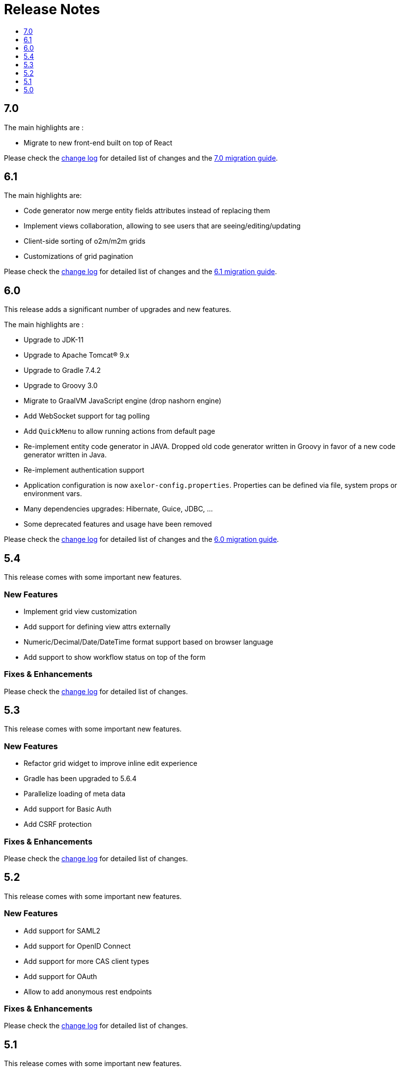 = Release Notes
:toc:
:toclevels: 1
:toc-title:

:github-repo-url: https://github.com/axelor/axelor-open-platform

== 7.0

The main highlights are :

- Migrate to new front-end built on top of React

Please check the {github-repo-url}/blob/7.0/CHANGELOG.md[change log] for detailed list of changes and
the xref:ROOT:migrations/migration-7.0.adoc[7.0 migration guide].

== 6.1

The main highlights are:

* Code generator now merge entity fields attributes instead of replacing them
* Implement views collaboration, allowing to see users that are seeing/editing/updating
* Client-side sorting of o2m/m2m grids
* Customizations of grid pagination

Please check the {github-repo-url}/blob/6.1/CHANGELOG.md[change log] for detailed list of changes and
the xref:ROOT:migrations/migration-6.1.adoc[6.1 migration guide].

== 6.0

This release adds a significant number of upgrades and new features.

The main highlights are :

* Upgrade to JDK-11
* Upgrade to Apache Tomcat® 9.x
* Upgrade to Gradle 7.4.2
* Upgrade to Groovy 3.0
* Migrate to GraalVM JavaScript engine (drop nashorn engine)
* Add WebSocket support for tag polling
* Add `QuickMenu` to allow running actions from default page
* Re-implement entity code generator in JAVA. Dropped old code generator written
in Groovy in favor of a new code generator written in Java.
* Re-implement authentication support
* Application configuration is now `axelor-config.properties`. Properties can
be defined via file, system props or environment vars.
* Many dependencies upgrades: Hibernate, Guice, JDBC, ...
* Some deprecated features and usage have been removed

Please check the {github-repo-url}/blob/6.0/CHANGELOG.md[change log] for detailed list of changes and
the xref:ROOT:migrations/migration-6.0.adoc[6.0 migration guide].

== 5.4

This release comes with some important new features.

=== New Features

* Implement grid view customization
* Add support for defining view attrs externally
* Numeric/Decimal/Date/DateTime format support based on browser language
* Add support to show workflow status on top of the form

=== Fixes & Enhancements

Please check the {github-repo-url}/blob/5.4/CHANGELOG.md[change log] for detailed list of changes.

== 5.3

This release comes with some important new features.

=== New Features

* Refactor grid widget to improve inline edit experience
* Gradle has been upgraded to 5.6.4
* Parallelize loading of meta data
* Add support for Basic Auth
* Add CSRF protection

=== Fixes & Enhancements

Please check the {github-repo-url}/blob/5.3/CHANGELOG.md[change log] for detailed list of changes.

== 5.2

This release comes with some important new features.

=== New Features

* Add support for SAML2
* Add support for OpenID Connect
* Add support for more CAS client types
* Add support for OAuth
* Allow to add anonymous rest endpoints

=== Fixes & Enhancements

Please check the {github-repo-url}/blob/5.2/CHANGELOG.md[change log] for detailed list of changes.


== 5.1

This release comes with some important new features.

=== New Features

* Migrate to OpenJDK 8
* New event system similar to CDI 2.0 event api
* Support for JPA event listeners
* Complete re-write of view extensions

=== Fixes & Enhancements

Please check the {github-repo-url}/blob/5.1/CHANGELOG.md[change log] for detailed list of changes.

== 5.0

This release comes with tons of new features, new refreshed look and feel and
much more.

=== New Features

* Migrate to Java 8
* Migrate to Hibernate 5
* Migrate to java.time api (dropped joda.time)
* Tomcat 8.5
* Superfast HikariCP connection pool
* Oracle support (min version 12c)
* MySQL support (min version 5.7)
* Multi-Tenancy support
* Custom fields support
* Custom models support
* Encrypted fields support
* JavaScript scripting support
* JCache integration for hibernate L2-cache
* IntelliJ IDEA support
* Eclipse support with buildship
* Experimental hotswap support

and a lot more...

=== Fixes & Enhancements

Please check the {github-repo-url}/blob/5.0/CHANGELOG.md[change log] for detailed list of changes.

